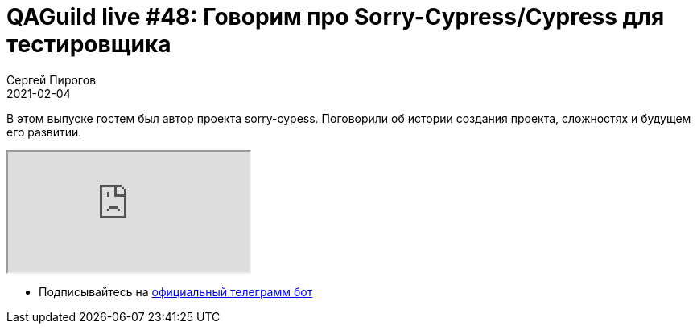 = QAGuild live #48: Говорим про Sorry-Cypress/Cypress для тестировщика
Сергей Пирогов
2021-02-04
:jbake-type: post
:jbake-tags: QAGuild, Youtube
:jbake-summary: Про Sorry-Cypress/Cypress
:jbake-status: published

В этом выпуске гостем был автор проекта sorry-cypess. Поговорили об истории создания проекта, сложностях и будущем его развитии.

++++
<div class="embed-responsive embed-responsive-16by9">
  <iframe class="embed-responsive-item" src="https://www.youtube.com/embed/6_JRHLcwFjs" allowfullscreen></iframe>
</div>
++++

- Подписывайтесь на http://bit.ly/tg-bot[официальный телеграмм бот]